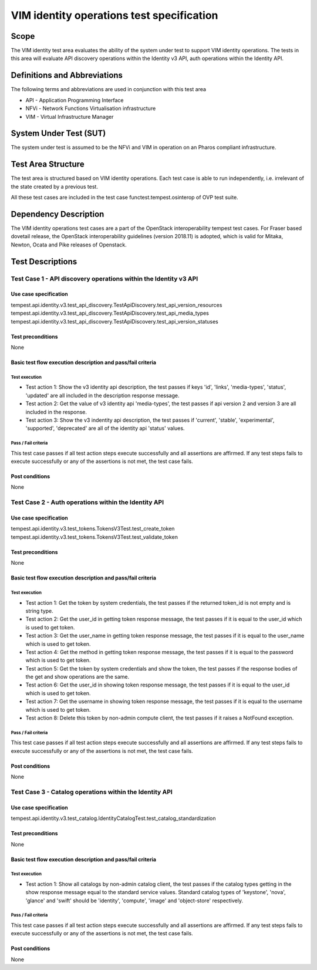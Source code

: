 .. This work is licensed under a Creative Commons Attribution 4.0 International License.
.. http://creativecommons.org/licenses/by/4.0
.. (c) opnfv

==========================================
VIM identity operations test specification
==========================================

Scope
=====

The VIM identity test area evaluates the ability of the system under test to
support VIM identity operations. The tests in this area will evaluate
API discovery operations within the Identity v3 API, auth operations within
the Identity API.

Definitions and Abbreviations
=============================

The following terms and abbreviations are used in conjunction with this test area

- API - Application Programming Interface
- NFVi - Network Functions Virtualisation infrastructure
- VIM - Virtual Infrastructure Manager

System Under Test (SUT)
=======================

The system under test is assumed to be the NFVi and VIM in operation on an Pharos compliant infrastructure.

Test Area Structure
====================

The test area is structured based on VIM identity operations. Each test case
is able to run independently, i.e. irrelevant of the state created by a previous test.

All these test cases are included in the test case functest.tempest.osinterop of
OVP test suite.

Dependency Description
======================

The VIM identity operations test cases are a part of the OpenStack
interoperability tempest test cases. For Fraser based dovetail release, the
OpenStack interoperability guidelines (version 2018.11) is adopted, which is
valid for Mitaka, Newton, Ocata and Pike releases of Openstack.

Test Descriptions
=================

-----------------------------------------------------------------
Test Case 1 - API discovery operations within the Identity v3 API
-----------------------------------------------------------------

Use case specification
-----------------------

tempest.api.identity.v3.test_api_discovery.TestApiDiscovery.test_api_version_resources
tempest.api.identity.v3.test_api_discovery.TestApiDiscovery.test_api_media_types
tempest.api.identity.v3.test_api_discovery.TestApiDiscovery.test_api_version_statuses

Test preconditions
-------------------

None

Basic test flow execution description and pass/fail criteria
------------------------------------------------------------

Test execution
'''''''''''''''

* Test action 1: Show the v3 identity api description, the test passes if keys
  'id', 'links', 'media-types', 'status', 'updated' are all included in the description
  response message.
* Test action 2: Get the value of v3 identity api 'media-types', the test passes if
  api version 2 and version 3 are all included in the response.
* Test action 3: Show the v3 indentity api description, the test passes if 'current',
  'stable', 'experimental', 'supported', 'deprecated' are all of the identity api 'status'
  values.

Pass / Fail criteria
'''''''''''''''''''''

This test case passes if all test action steps execute successfully and all assertions
are affirmed. If any test steps fails to execute successfully or any of the assertions
is not met, the test case fails.

Post conditions
---------------

None

-----------------------------------------------------
Test Case 2 - Auth operations within the Identity API
-----------------------------------------------------

Use case specification
-----------------------

tempest.api.identity.v3.test_tokens.TokensV3Test.test_create_token
tempest.api.identity.v3.test_tokens.TokensV3Test.test_validate_token

Test preconditions
-------------------

None

Basic test flow execution description and pass/fail criteria
------------------------------------------------------------

Test execution
'''''''''''''''

* Test action 1: Get the token by system credentials, the test passes if
  the returned token_id is not empty and is string type.
* Test action 2: Get the user_id in getting token response message, the test
  passes if it is equal to the user_id which is used to get token.
* Test action 3: Get the user_name in getting token response message, the test
  passes if it is equal to the user_name which is used to get token.
* Test action 4: Get the method in getting token response message, the test
  passes if it is equal to the password which is used to get token.
* Test action 5: Get the token by system credentials and show the token,
  the test passes if the response bodies of the get and show operations are the same.
* Test action 6: Get the user_id in showing token response message, the test
  passes if it is equal to the user_id which is used to get token.
* Test action 7: Get the username in showing token response message, the test
  passes if it is equal to the username which is used to get token.
* Test action 8: Delete this token by non-admin compute client, the test passes
  if it raises a NotFound exception.

Pass / Fail criteria
'''''''''''''''''''''

This test case passes if all test action steps execute successfully and all assertions
are affirmed. If any test steps fails to execute successfully or any of the assertions
is not met, the test case fails.

Post conditions
---------------

None

--------------------------------------------------------
Test Case 3 - Catalog operations within the Identity API
--------------------------------------------------------

Use case specification
-----------------------

tempest.api.identity.v3.test_catalog.IdentityCatalogTest.test_catalog_standardization

Test preconditions
-------------------

None

Basic test flow execution description and pass/fail criteria
------------------------------------------------------------

Test execution
'''''''''''''''

* Test action 1: Show all catalogs by non-admin catalog client, the test passes
  if the catalog types getting in the show response message equal to the
  standard service values. Standard catalog types of 'keystone', 'nova', 'glance' and
  'swift' should be 'identity', 'compute', 'image' and 'object-store' respectively.

Pass / Fail criteria
'''''''''''''''''''''

This test case passes if all test action steps execute successfully and all assertions
are affirmed. If any test steps fails to execute successfully or any of the assertions
is not met, the test case fails.

Post conditions
---------------

None

